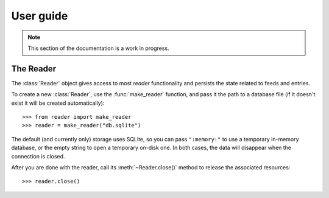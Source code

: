 
User guide
==========

.. module:: reader
  :noindex:


.. note:: This section of the documentation is a work in progress.

.. todo:: Install reader first.


The Reader
----------

The :class:`Reader` object gives access to most *reader* functionality
and persists the state related to feeds and entries.

To create a new :class:`Reader`, use the :func:`make_reader` function,
and pass it the path to a database file
(if it doesn't exist it will be created automatically)::

    >>> from reader import make_reader
    >>> reader = make_reader("db.sqlite")


The default (and currently only) storage uses SQLite,
so you can pass ``":memory:"`` to use a temporary in-memory database,
or the empty string to open a temporary on-disk one.
In both cases, the data will disappear when the connection is closed.

After you are done with the reader, call its :meth:`~Reader.close()` method
to release the associated resources::

    >>> reader.close()


.. todo::

    creating and destroying Readers
    feed operations (add/remove/change, get/filtering, update, user title)
    entry operations (get/filtering, flags)
    full text search (enable/disable, get/filtering, search)
    feed metadata
    feed tags
    errors
